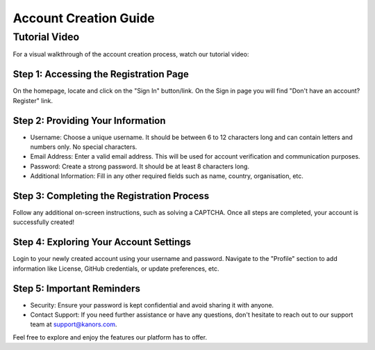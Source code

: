 ######################
Account Creation Guide
######################


Tutorial Video
==============
For a visual walkthrough of the account creation process, watch our tutorial video:
    .. raw:: html

        <iframe width="560" height="315" src="https://www.youtube.com/embed/80CDwO4CTuw?si=yk-hO9UeEpez5shK&amp;start=32" title="YouTube video player" frameborder="0" allow="accelerometer; autoplay; clipboard-write; encrypted-media; gyroscope; picture-in-picture; web-share" allowfullscreen></iframe>

Step 1: Accessing the Registration Page
~~~~~~~~~~~~~~~~~~~~~~~~~~~~~~~~~~~~~~~
.. raw:: html

    <i>Go to the </i><a href="https://vedaonline.cloud/Home.aspx" target="_blank">vedaonline.cloud</a><i> homepage.</i>

On the homepage, locate and click on the "Sign In" button/link. On the Sign in page you will find "Don't have an account? Register" link.

Step 2: Providing Your Information
~~~~~~~~~~~~~~~~~~~~~~~~~~~~~~~~~~
* Username: Choose a unique username. It should be between 6 to 12 characters long and can contain letters and numbers only. No special characters.
* Email Address: Enter a valid email address. This will be used for account verification and communication purposes.
* Password: Create a strong password. It should be at least 8 characters long.
* Additional Information: Fill in any other required fields such as name, country, organisation, etc.

Step 3: Completing the Registration Process
~~~~~~~~~~~~~~~~~~~~~~~~~~~~~~~~~~~~~~~~~~~
Follow any additional on-screen instructions, such as solving a CAPTCHA. Once all steps are completed, your account is successfully created!

Step 4: Exploring Your Account Settings
~~~~~~~~~~~~~~~~~~~~~~~~~~~~~~~~~~~~~~~
Login to your newly created account using your username and password.
Navigate to the "Profile" section to add information like License, GitHub credentials, or update preferences, etc.

Step 5: Important Reminders
~~~~~~~~~~~~~~~~~~~~~~~~~~~
* Security: Ensure your password is kept confidential and avoid sharing it with anyone.
* Contact Support: If you need further assistance or have any questions, don't hesitate to reach out to our support team at `support@kanors.com <support1@kanors.com>`_.

Feel free to explore and enjoy the features our platform has to offer.



